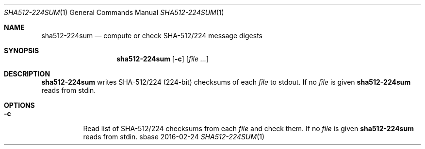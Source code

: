.Dd 2016-02-24
.Dt SHA512-224SUM 1
.Os sbase
.Sh NAME
.Nm sha512-224sum
.Nd compute or check SHA-512/224 message digests
.Sh SYNOPSIS
.Nm
.Op Fl c
.Op Ar file ...
.Sh DESCRIPTION
.Nm
writes SHA-512/224 (224-bit) checksums of each
.Ar file
to stdout.
If no
.Ar file
is given
.Nm
reads from stdin.
.Sh OPTIONS
.Bl -tag -width Ds
.It Fl c
Read list of SHA-512/224 checksums from each
.Ar file
and check them.
If no
.Ar file
is given
.Nm
reads from stdin.
.El
